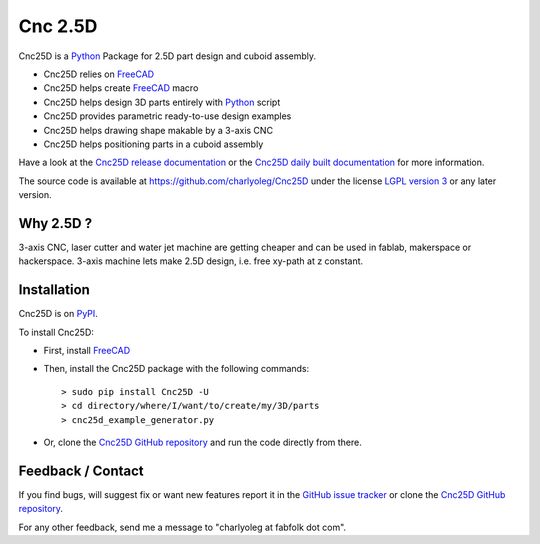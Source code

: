 ========
Cnc 2.5D
========

Cnc25D is a Python_ Package for 2.5D part design and cuboid assembly.

.. _Python : http://www.python.org

* Cnc25D relies on FreeCAD_
* Cnc25D helps create FreeCAD_ macro
* Cnc25D helps design 3D parts entirely with Python_ script
* Cnc25D provides parametric ready-to-use design examples
* Cnc25D helps drawing shape makable by a 3-axis CNC
* Cnc25D helps positioning parts in a cuboid assembly

Have a look at the `Cnc25D release documentation`_ or the `Cnc25D daily built documentation`_ for more information.

The source code is available at https://github.com/charlyoleg/Cnc25D under the license `LGPL version 3`_ or any later version.

.. _FreeCAD : http://www.freecadweb.org
.. _`Cnc25D release documentation` : http://pythonhosted.org/Cnc25D/
.. _`Cnc25D daily built documentation` : https://cnc25d.readthedocs.org
.. _`LGPL version 3` : http://www.gnu.org/licenses/translations.html

Why 2.5D ?
----------

3-axis CNC, laser cutter and water jet machine are getting cheaper and can be used in fablab, makerspace or hackerspace. 3-axis machine lets make 2.5D design, i.e. free xy-path at z constant. 

Installation
------------

Cnc25D is on PyPI_.

To install Cnc25D:

* First, install FreeCAD_
* Then, install the Cnc25D package with the following commands::

  > sudo pip install Cnc25D -U
  > cd directory/where/I/want/to/create/my/3D/parts
  > cnc25d_example_generator.py

* Or, clone the `Cnc25D GitHub repository`_ and run the code directly from there.


.. _PyPI : https://pypi.python.org/pypi/Cnc25D



Feedback / Contact
------------------

If you find bugs, will suggest fix or want new features report it in the `GitHub issue tracker`_ or clone the `Cnc25D GitHub repository`_.

For any other feedback, send me a message to "charlyoleg at fabfolk dot com".

.. _`Cnc25D GitHub repository` : https://github.com/charlyoleg/Cnc25D
.. _`GitHub issue tracker` : https://github.com/charlyoleg/Cnc25D/issues


